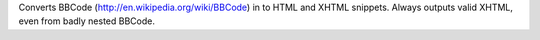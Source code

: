Converts BBCode (http://en.wikipedia.org/wiki/BBCode) in to HTML and
XHTML snippets. Always outputs valid XHTML, even from badly nested BBCode.


